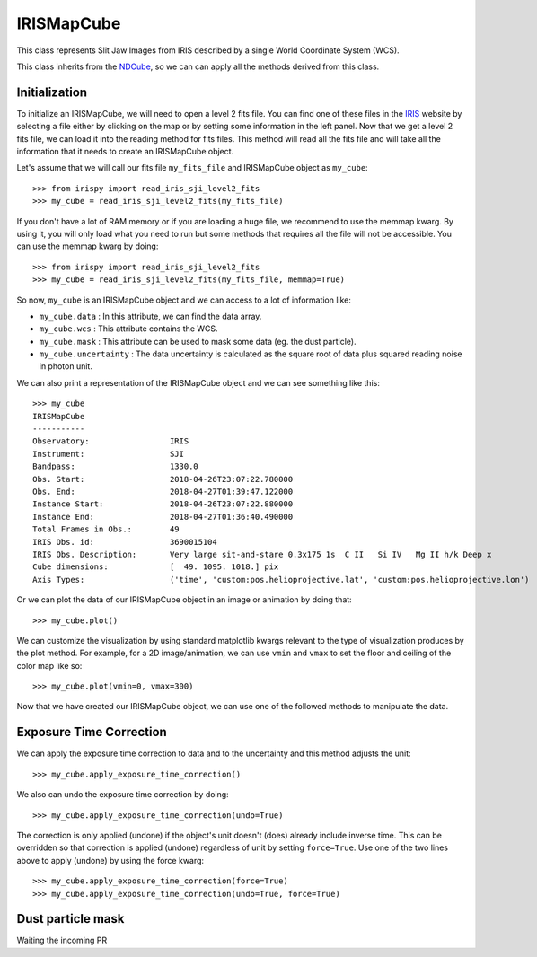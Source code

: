 ===========
IRISMapCube
===========

This class represents Slit Jaw Images from IRIS described by a single World Coordinate
System (WCS).

This class inherits from the NDCube_, so we can can apply all the methods derived from this class.

Initialization
--------------

To initialize an IRISMapCube, we will need to open a level 2 fits file. You can find one
of these files in the IRIS_ website by selecting a file either by clicking on the map or by
setting some information in the left panel. Now that we get a level 2 fits file, we can
load it into the reading method for fits files. This method will read all the fits file and
will take all the information that it needs to create an IRISMapCube object.

Let's assume that we will call our fits file ``my_fits_file`` and IRISMapCube object as
``my_cube``: ::

    >>> from irispy import read_iris_sji_level2_fits
    >>> my_cube = read_iris_sji_level2_fits(my_fits_file)

If you don't have a lot of RAM memory or if you are loading a huge file, we recommend to
use the memmap kwarg. By using it, you will only load what you need to run but some
methods that requires all the file will not be accessible. You can use the memmap
kwarg by doing: ::

    >>> from irispy import read_iris_sji_level2_fits
    >>> my_cube = read_iris_sji_level2_fits(my_fits_file, memmap=True)

So now, ``my_cube`` is an IRISMapCube object and we can access to a lot of information like:

- ``my_cube.data`` : In this attribute, we can find the data array.
- ``my_cube.wcs`` : This attribute contains the WCS.
- ``my_cube.mask`` : This attribute can be used to mask some data (eg. the dust particle).
- ``my_cube.uncertainty`` : The data uncertainty is calculated as the square root of data
  plus squared reading noise in photon unit.

We can also print a representation of the IRISMapCube object and we can see something
like this: ::

    >>> my_cube
    IRISMapCube
    -----------
    Observatory:		 IRIS
    Instrument:			 SJI
    Bandpass:			 1330.0
    Obs. Start:			 2018-04-26T23:07:22.780000
    Obs. End:			 2018-04-27T01:39:47.122000
    Instance Start:		 2018-04-26T23:07:22.880000
    Instance End:		 2018-04-27T01:36:40.490000
    Total Frames in Obs.:	 49
    IRIS Obs. id:		 3690015104
    IRIS Obs. Description:	 Very large sit-and-stare 0.3x175 1s  C II   Si IV   Mg II h/k Deep x
    Cube dimensions:		 [  49. 1095. 1018.] pix
    Axis Types:			 ('time', 'custom:pos.helioprojective.lat', 'custom:pos.helioprojective.lon')

Or we can plot the data of our IRISMapCube object in an image or animation by doing that: ::

    >>> my_cube.plot()

We can customize the visualization by using standard matplotlib kwargs relevant to the type of
visualization produces by the plot method. For example, for a 2D image/animation, we can use
``vmin`` and ``vmax`` to set the floor and ceiling of the color map like so: ::

    >>> my_cube.plot(vmin=0, vmax=300)

Now that we have created our IRISMapCube object, we can use one of the followed methods
to manipulate the data.

Exposure Time Correction
------------------------

We can apply the exposure time correction to data and to the uncertainty and
this method adjusts the unit: ::

    >>> my_cube.apply_exposure_time_correction()

We also can undo the exposure time correction by doing: ::

    >>> my_cube.apply_exposure_time_correction(undo=True)

The correction is only applied (undone) if the object's unit doesn't (does) already
include inverse time. This can be overridden so that correction is applied (undone)
regardless of unit by setting ``force=True``. Use one of the two lines above to apply
(undone) by using the force kwarg: ::

    >>> my_cube.apply_exposure_time_correction(force=True)
    >>> my_cube.apply_exposure_time_correction(undo=True, force=True)

Dust particle mask
------------------

Waiting the incoming PR

.. _NDCube: http://docs.sunpy.org/projects/ndcube/en/stable/ndcube.html
.. _IRIS: http://iris.lmsal.com/search/
